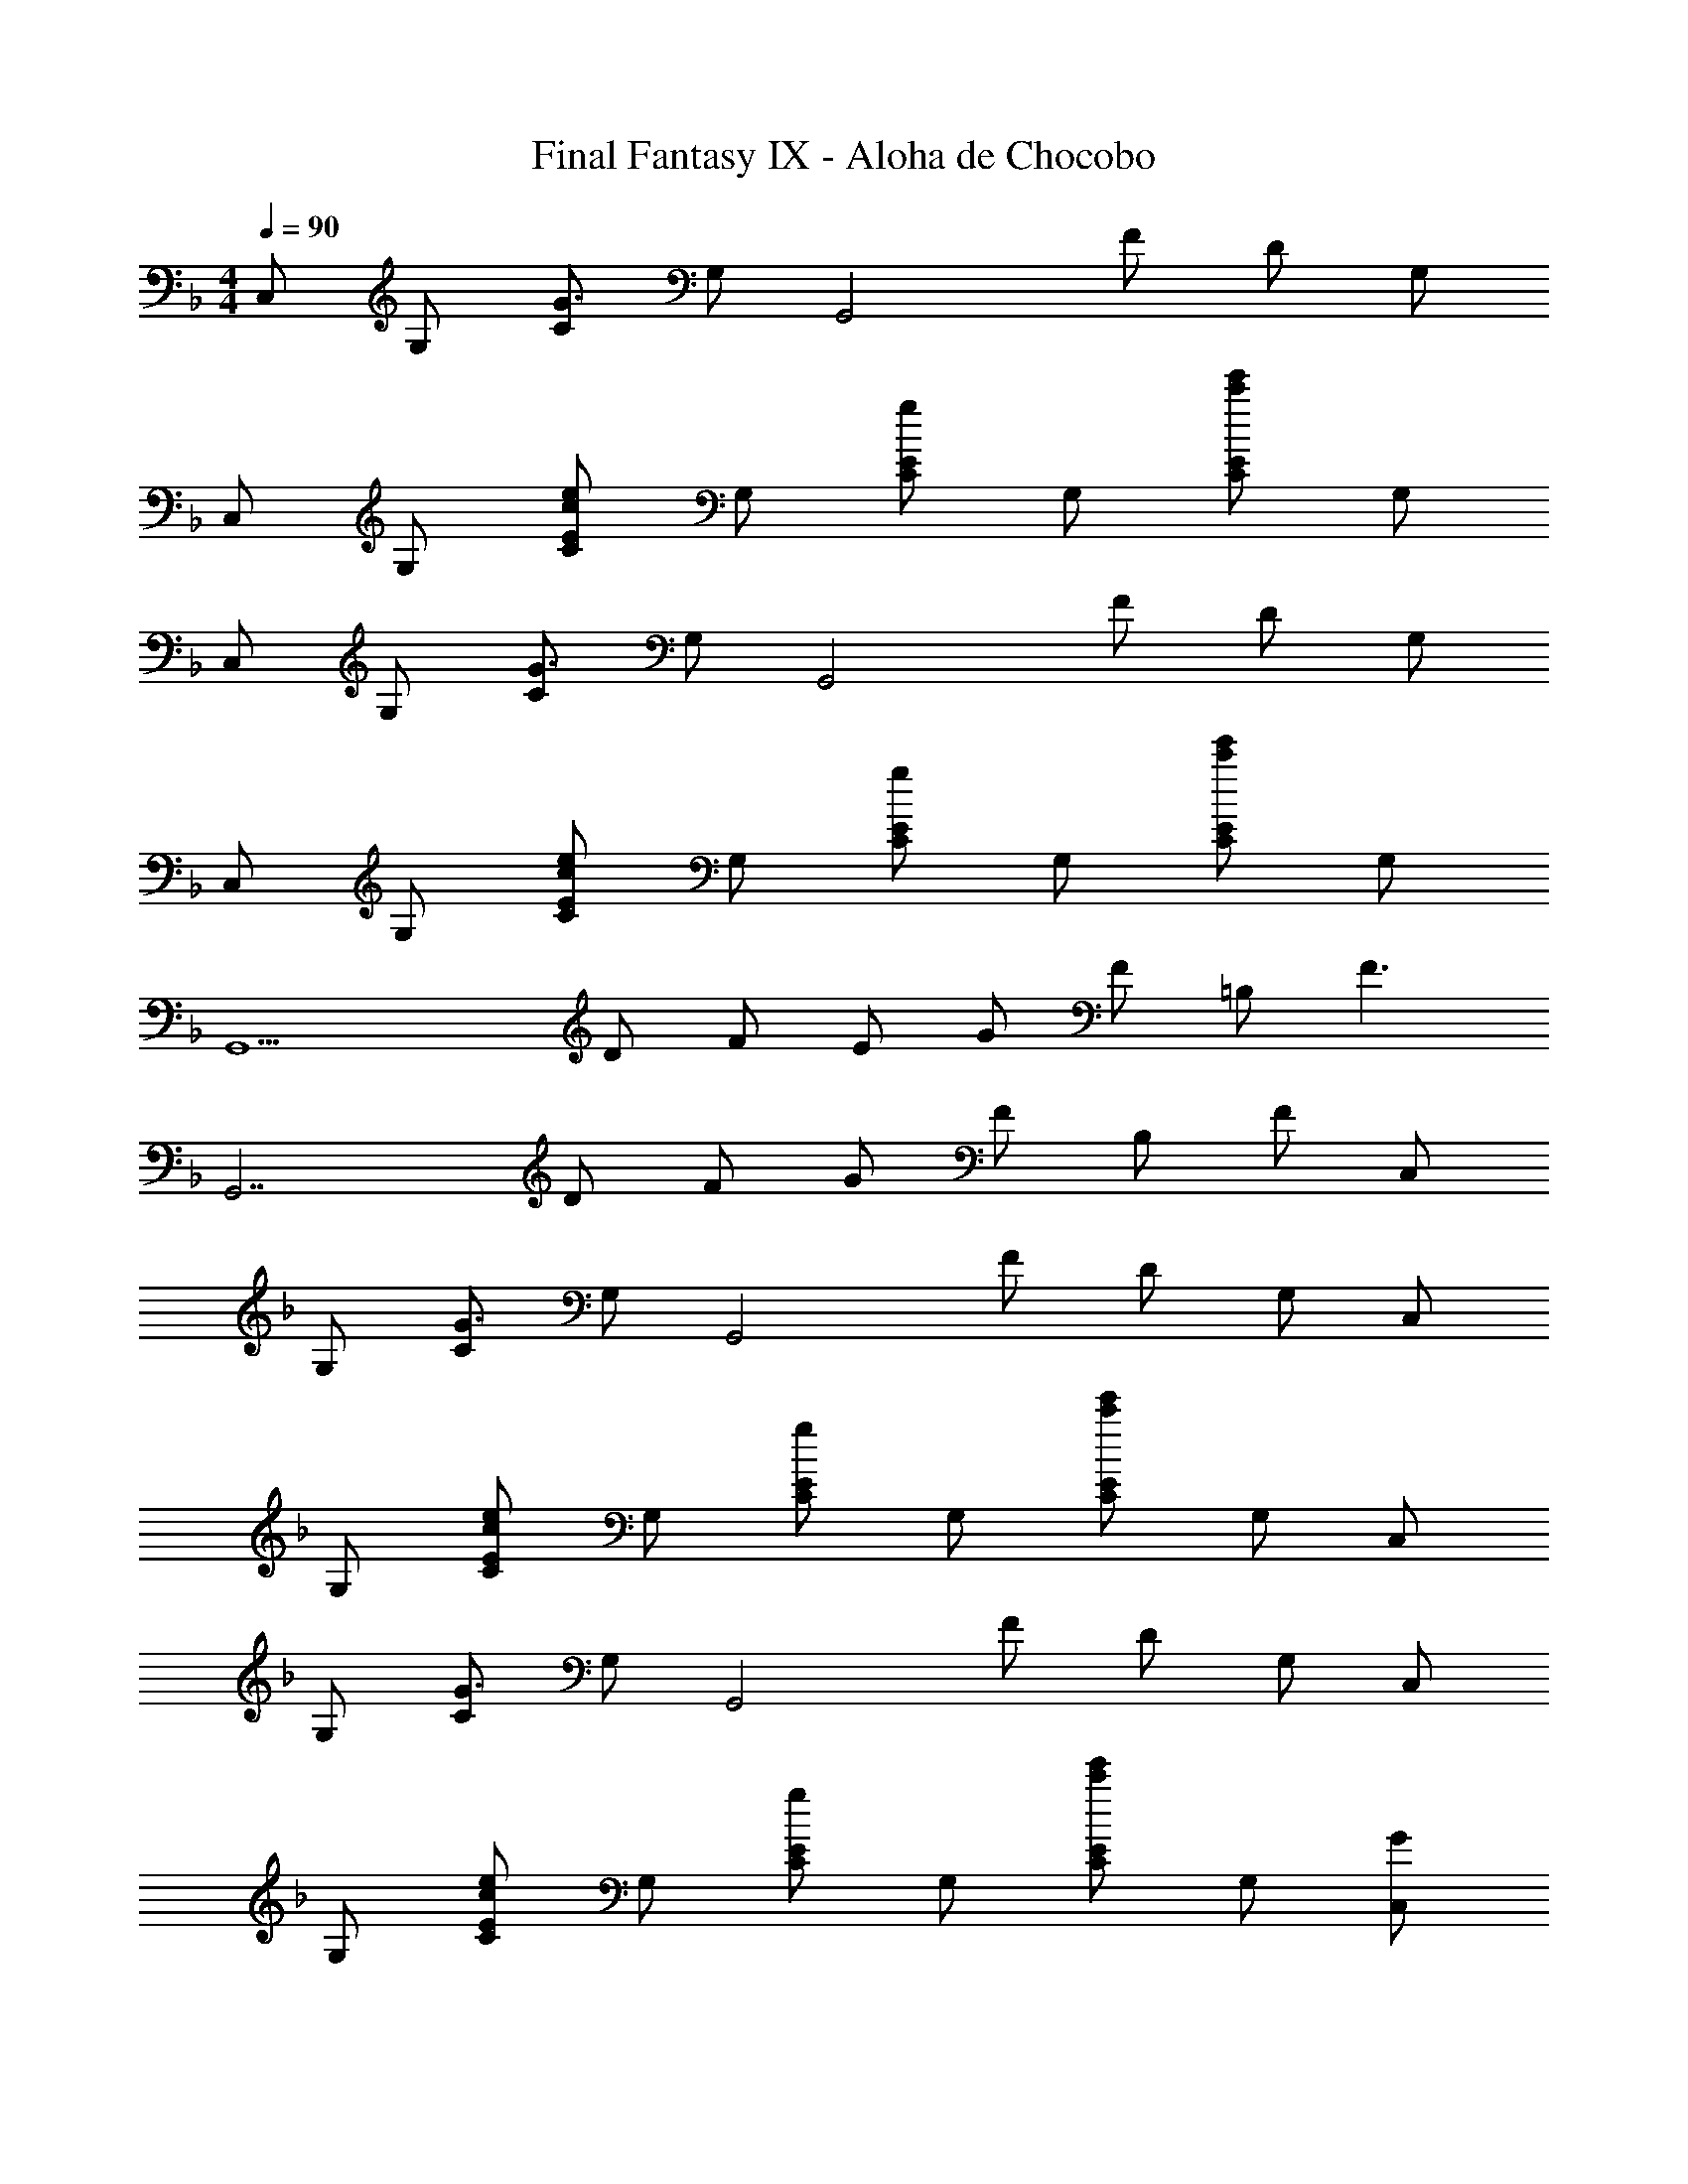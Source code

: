 X: 1
T: Final Fantasy IX - Aloha de Chocobo
Z: ABC Generated by Starbound Composer
L: 1/4
M: 4/4
Q: 1/4=90
K: F
C,/ G,/ [C/G3/] G,/ [z/G,,2] F/ D/ G,/ 
C,/ G,/ [C/E/ce] G,/ [C/E/g] G,/ [C/E/c'e'] G,/ 
C,/ G,/ [C/G3/] G,/ [z/G,,2] F/ D/ G,/ 
C,/ G,/ [C/E/ce] G,/ [C/E/g] G,/ [C/E/c'e'] G,/ 
[z/G,,9/] D/ F/ E/ G/ F/ =B,/ [zF3/] 
[z/G,,7/] D/ F/ G/ F/ B,/ F/ C,/ 
G,/ [C/G3/] G,/ [z/G,,2] F/ D/ G,/ C,/ 
G,/ [C/E/ce] G,/ [C/E/g] G,/ [C/E/c'e'] G,/ C,/ 
G,/ [C/G3/] G,/ [z/G,,2] F/ D/ G,/ C,/ 
G,/ [C/E/ce] G,/ [C/E/g] G,/ [C/E/c'e'] G,/ [C,/G] 
[z/G,3/] E/ C/ [A,/B,,2] G/ E/ C/ [C,/E] 
[z/G,] [z/C] G,/ [B,,/E3/] G,/ [z/_B,] D/ [C/C,2] 
C/4 D/4 C/ B,/ [B,,/C] F,/ F/ E/ [C/C,2] 
C/4 E/4 G/ A/ [B,,/B2] C/ =B,/ C/ [C,/G] 
[z/G,3/] E/ C/ [A,/B,,2] G/ E/ C/ [C,/E] 
[z/G,] [z/C] G,/ [B,,/E3/] G,/ [z/_B,] D/ [C/C,2] 
C/4 D/4 C/ B,/ [B,,/C] F,/ F/ E/ [C/C,2] 
C/4 E/4 G/ A/ [B,,/B2] C/ =B,/ C/ [CAF,5/] 
F/ D/ B,/ [D/G,,3/] F/ A/ [z/EG] [z/C,] 
[z/Gc] [z/C,] [z/EG] [z/C,] E/ G/ [F/F,5/A,5/] E/ 
D/ C/ B,/ [C/G,,3/] D/ B,/ [C/C,2] C/4 D/4 
C/ _B,/ [CB,,2] G/ B,/ [CAF,5/] 
F/ D/ =B,/ [D/G,,3/] F/ A/ [z/EG] [z/C,] 
[z/Gc] [z/C,] [z/EG] [z/C,] E/ G/ [D/D,4] D/4 E/4 
D/ C/ D F/ E/ [D/G,,4] D/4 E/4 
F/ G/ A/ F/ =B/ G/ C,/ G,/ 
[C/G3/] G,/ [z/G,,2] F/ D/ G,/ C,/ G,/ 
[C/E/ce] G,/ [C/E/g] G,/ [C/E/c'e'] G,/ C,/ G,/ 
[C/G3/] G,/ [z/G,,2] F/ D/ G,/ C,/ G,/ 
[C/E/ce] G,/ [C/E/g] G,/ [C/E/c'e'] G,/ [z/G,,9/] D/ 
F/ E/ G/ F/ B,/ [zF3/] [z/G,,7/] 
D/ F/ G/ F/ B,/ F/ C,/ G,/ 
[C/G3/] G,/ [z/G,,2] F/ D/ G,/ C,/ G,/ 
[C/E/ce] G,/ [C/E/g] G,/ [C/E/c'e'] G,/ C,/ G,/ 
[C/G3/] G,/ [z/G,,2] F/ D/ G,/ C,/ G,/ 
[C/E/ce] G,/ [C/E/g] G,/ [C/E/c'e'] G,/ [C,/G] [z/G,3/] 
E/ C/ [A,/B,,2] G/ E/ C/ [C,/E] [z/G,] 
[z/C] G,/ [B,,/E3/] G,/ [z/_B,] D/ [C/C,2] C/4 D/4 
C/ B,/ [B,,/C] F,/ F/ E/ [C/C,2] C/4 E/4 
G/ A/ [B,,/_B2] C/ =B,/ C/ [C,/G] [z/G,3/] 
E/ C/ [A,/B,,2] G/ E/ C/ [C,/E] [z/G,] 
[z/C] G,/ [B,,/E3/] G,/ [z/_B,] D/ [C/C,2] C/4 D/4 
C/ B,/ [B,,/C] F,/ F/ E/ [C/C,2] C/4 E/4 
G/ A/ [B,,/B2] C/ =B,/ C/ [CAF,5/] 
F/ D/ B,/ [D/G,,3/] F/ A/ [z/EG] [z/C,] 
[z/Gc] [z/C,] [z/EG] [z/C,] E/ G/ [D/D,4] D/4 E/4 
D/ C/ D F/ E/ [D/G,,4] D/4 E/4 
F/ G/ A/ F/ =B/ G/ [c2C,2] 
